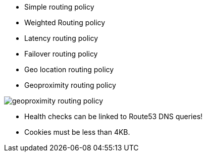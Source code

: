 - Simple routing policy
- Weighted Routing policy
- Latency routing policy
- Failover routing policy
- Geo location routing policy
- Geoproximity routing policy

image::../resources/images/geoproximity-routing-policy.png[]

- Health checks can be linked to Route53 DNS queries!

- Cookies must be less than 4KB.

